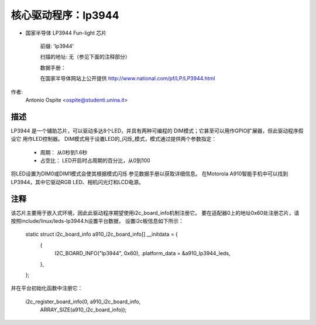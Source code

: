 核心驱动程序：lp3944
====================

* 国家半导体 LP3944 Fun-light 芯片

    前缀: 'lp3944'

    扫描的地址: 无（参见下面的注释部分）

    数据手册：

    在国家半导体网站上公开提供
    http://www.national.com/pf/LP/LP3944.html

作者:
	Antonio Ospite <ospite@studenti.unina.it>

描述
-----------
LP3944 是一个辅助芯片，可以驱动多达8个LED，并具有两种可编程的
DIM模式；它甚至可以用作GPIO扩展器，但此驱动程序假设它
用作LED控制器。
DIM模式用于设置LED的_闪烁_模式，模式通过提供两个参数指定：

  - 周期：
    从0秒到1.6秒
  - 占空比：
    LED开启时占周期的百分比，从0到100

将LED设置为DIM0或DIM1模式会使其根据模式闪烁
参见数据手册以获取详细信息。
在Motorola A910智能手机中可以找到LP3944，其中它驱动RGB
LED、相机闪光灯和LCD电源。

注释
-----
该芯片主要用于嵌入式环境，因此此驱动程序期望使用i2c_board_info机制注册它。
要在适配器0上的地址0x60处注册芯片，请按照include/linux/leds-lp3944.h设置平台数据，
设置i2c板信息如下所示：

	static struct i2c_board_info a910_i2c_board_info[] __initdata = {
		{
			I2C_BOARD_INFO("lp3944", 0x60),
			.platform_data = &a910_lp3944_leds,
		},
	};

并在平台初始化函数中注册它：

	i2c_register_board_info(0, a910_i2c_board_info,
			ARRAY_SIZE(a910_i2c_board_info));
